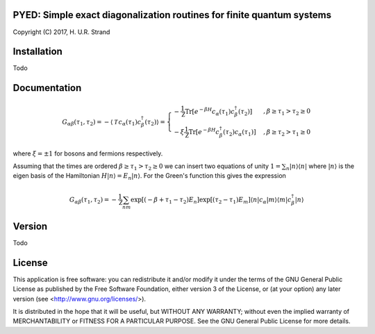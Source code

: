 **PYED**: Simple exact diagonalization routines for finite quantum systems
==========================================================================

Copyright (C) 2017, H. U.R. Strand

Installation
============

Todo

Documentation
=============

.. math::
   G_{\alpha \beta}(\tau_1, \tau_2) =
   - \langle \mathcal{T} \, c_\alpha(\tau_1) c_\beta^\dagger(\tau_2) \rangle
   =
   \left\{
   \begin{array}{lr}
   - \frac{1}{\mathcal{Z}} \text{Tr}
     \left[ e^{-\beta H} c_\alpha(\tau_1) c_\beta^\dagger(\tau_2) \right]
     & \quad,\beta \ge \tau_1 > \tau_2 \ge 0 \\
   - \xi \frac{1}{\mathcal{Z}} \text{Tr}
     \left[ e^{-\beta H} c_\beta^\dagger(\tau_2) c_\alpha(\tau_1) \right]
     & \quad, \beta \ge \tau_2 > \tau_1 \ge 0
   \end{array}\right.

where :math:`\xi = \pm 1` for bosons and fermions respectively.

Assuming that the times are ordered :math:`\beta \ge \tau_1 > \tau_2 \ge 0` we can insert two equations of unity :math:`1 = \sum_n | n \rangle \langle n|` where :math:`|n\rangle` is the eigen basis of the Hamiltonian :math:`H|n\rangle = E_n | n \rangle`. For the Green's function this gives the expression
     
.. math::
   G_{\alpha \beta}(\tau_1, \tau_2) = -\frac{1}{\mathcal{Z}}
   \sum_{nm} \exp\left[(-\beta + \tau_1 - \tau_2)E_n\right]
             \exp\left[ (\tau_2 - \tau_1)E_m \right]
	     \langle n | c_\alpha | m \rangle \langle m | c_\beta^\dagger | n \rangle
   
Version
=======

Todo

License
=======

This application is free software: you can redistribute it and/or modify it
under the terms of the GNU General Public License as published by the Free
Software Foundation, either version 3 of the License, or (at your option) any
later version (see <http://www.gnu.org/licenses/>).

It is distributed in the hope that it will be useful, but WITHOUT ANY WARRANTY;
without even the implied warranty of MERCHANTABILITY or FITNESS FOR A
PARTICULAR PURPOSE. See the GNU General Public License for more details.
